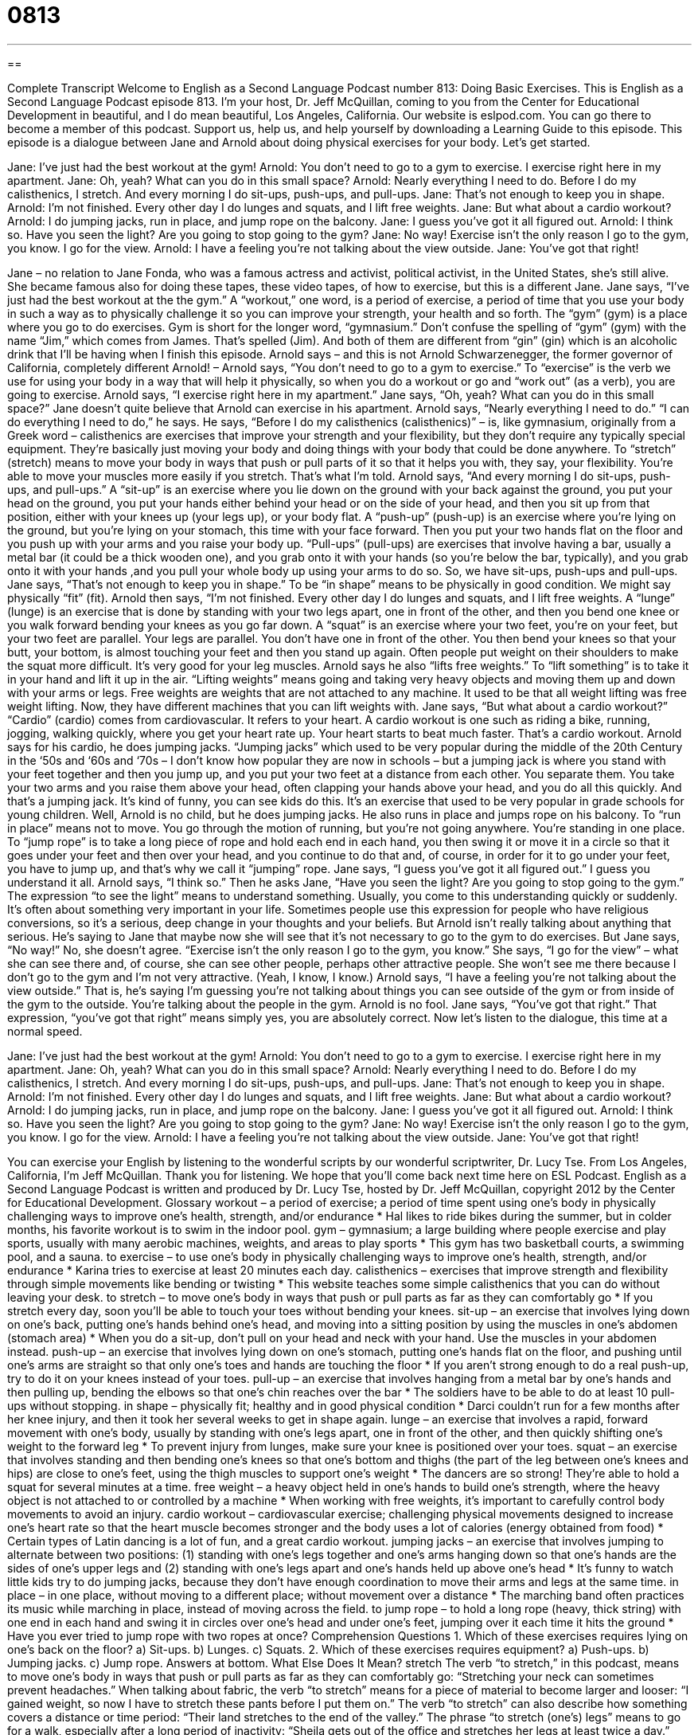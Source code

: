 = 0813
:toc: left
:toclevels: 3
:sectnums:
:stylesheet: ../../../myAdocCss.css

'''

== 

Complete Transcript
Welcome to English as a Second Language Podcast number 813: Doing Basic Exercises.
This is English as a Second Language Podcast episode 813. I’m your host, Dr. Jeff McQuillan, coming to you from the Center for Educational Development in beautiful, and I do mean beautiful, Los Angeles, California.
Our website is eslpod.com. You can go there to become a member of this podcast. Support us, help us, and help yourself by downloading a Learning Guide to this episode.
This episode is a dialogue between Jane and Arnold about doing physical exercises for your body. Let's get started.
[start of dialogue]
Jane: I’ve just had the best workout at the gym!
Arnold: You don’t need to go to a gym to exercise. I exercise right here in my apartment.
Jane: Oh, yeah? What can you do in this small space?
Arnold: Nearly everything I need to do. Before I do my calisthenics, I stretch. And every morning I do sit-ups, push-ups, and pull-ups.
Jane: That’s not enough to keep you in shape.
Arnold: I’m not finished. Every other day I do lunges and squats, and I lift free weights.
Jane: But what about a cardio workout?
Arnold: I do jumping jacks, run in place, and jump rope on the balcony.
Jane: I guess you’ve got it all figured out.
Arnold: I think so. Have you seen the light? Are you going to stop going to the gym?
Jane: No way! Exercise isn’t the only reason I go to the gym, you know. I go for the view.
Arnold: I have a feeling you’re not talking about the view outside.
Jane: You’ve got that right!
[end of dialogue]
Jane – no relation to Jane Fonda, who was a famous actress and activist, political activist, in the United States, she’s still alive. She became famous also for doing these tapes, these video tapes, of how to exercise, but this is a different Jane. Jane says, “I've just had the best workout at the the gym.” A “workout,” one word, is a period of exercise, a period of time that you use your body in such a way as to physically challenge it so you can improve your strength, your health and so forth. The “gym” (gym) is a place where you go to do exercises. Gym is short for the longer word, “gymnasium.” Don’t confuse the spelling of “gym” (gym) with the name “Jim,” which comes from James. That’s spelled (Jim). And both of them are different from “gin” (gin) which is an alcoholic drink that I'll be having when I finish this episode.
Arnold says – and this is not Arnold Schwarzenegger, the former governor of California, completely different Arnold! – Arnold says, “You don’t need to go to a gym to exercise.” To “exercise” is the verb we use for using your body in a way that will help it physically, so when you do a workout or go and “work out” (as a verb), you are going to exercise. Arnold says, “I exercise right here in my apartment.”
Jane says, “Oh, yeah? What can you do in this small space?” Jane doesn’t quite believe that Arnold can exercise in his apartment. Arnold says, “Nearly everything I need to do.” “I can do everything I need to do,” he says. He says, “Before I do my calisthenics (calisthenics)” – is, like gymnasium, originally from a Greek word – calisthenics are exercises that improve your strength and your flexibility, but they don’t require any typically special equipment. They're basically just moving your body and doing things with your body that could be done anywhere. To “stretch” (stretch) means to move your body in ways that push or pull parts of it so that it helps you with, they say, your flexibility. You're able to move your muscles more easily if you stretch. That’s what I'm told.
Arnold says, “And every morning I do sit-ups, push-ups, and pull-ups.” A “sit-up” is an exercise where you lie down on the ground with your back against the ground, you put your head on the ground, you put your hands either behind your head or on the side of your head, and then you sit up from that position, either with your knees up (your legs up), or your body flat. A “push-up” (push-up) is an exercise where you're lying on the ground, but you're lying on your stomach, this time with your face forward. Then you put your two hands flat on the floor and you push up with your arms and you raise your body up. “Pull-ups” (pull-ups) are exercises that involve having a bar, usually a metal bar (it could be a thick wooden one), and you grab onto it with your hands (so you're below the bar, typically), and you grab onto it with your hands ,and you pull your whole body up using your arms to do so. So, we have sit-ups, push-ups and pull-ups.
Jane says, “That’s not enough to keep you in shape.” To be “in shape” means to be physically in good condition. We might say physically “fit” (fit). Arnold then says, “I'm not finished. Every other day I do lunges and squats, and I lift free weights. A “lunge” (lunge) is an exercise that is done by standing with your two legs apart, one in front of the other, and then you bend one knee or you walk forward bending your knees as you go far down. A “squat” is an exercise where your two feet, you're on your feet, but your two feet are parallel. Your legs are parallel. You don’t have one in front of the other. You then bend your knees so that your butt, your bottom, is almost touching your feet and then you stand up again. Often people put weight on their shoulders to make the squat more difficult. It's very good for your leg muscles. Arnold says he also “lifts free weights.” To “lift something” is to take it in your hand and lift it up in the air. “Lifting weights” means going and taking very heavy objects and moving them up and down with your arms or legs. Free weights are weights that are not attached to any machine. It used to be that all weight lifting was free weight lifting. Now, they have different machines that you can lift weights with.
Jane says, “But what about a cardio workout?” “Cardio” (cardio) comes from cardiovascular. It refers to your heart. A cardio workout is one such as riding a bike, running, jogging, walking quickly, where you get your heart rate up. Your heart starts to beat much faster. That’s a cardio workout. Arnold says for his cardio, he does jumping jacks. “Jumping jacks” which used to be very popular during the middle of the 20th Century in the ‘50s and ‘60s and ‘70s – I don’t know how popular they are now in schools – but a jumping jack is where you stand with your feet together and then you jump up, and you put your two feet at a distance from each other. You separate them. You take your two arms and you raise them above your head, often clapping your hands above your head, and you do all this quickly. And that’s a jumping jack. It's kind of funny, you can see kids do this. It's an exercise that used to be very popular in grade schools for young children.
Well, Arnold is no child, but he does jumping jacks. He also runs in place and jumps rope on his balcony. To “run in place” means not to move. You go through the motion of running, but you're not going anywhere. You're standing in one place. To “jump rope” is to take a long piece of rope and hold each end in each hand, you then swing it or move it in a circle so that it goes under your feet and then over your head, and you continue to do that and, of course, in order for it to go under your feet, you have to jump up, and that’s why we call it “jumping” rope.
Jane says, “I guess you’ve got it all figured out.” I guess you understand it all. Arnold says, “I think so.” Then he asks Jane, “Have you seen the light? Are you going to stop going to the gym.” The expression “to see the light” means to understand something. Usually, you come to this understanding quickly or suddenly. It's often about something very important in your life. Sometimes people use this expression for people who have religious conversions, so it's a serious, deep change in your thoughts and your beliefs. But Arnold isn't really talking about anything that serious. He’s saying to Jane that maybe now she will see that it's not necessary to go to the gym to do exercises.
But Jane says, “No way!” No, she doesn’t agree. “Exercise isn't the only reason I go to the gym, you know.” She says, “I go for the view” – what she can see there and, of course, she can see other people, perhaps other attractive people. She won't see me there because I don’t go to the gym and I'm not very attractive. (Yeah, I know, I know.)
Arnold says, “I have a feeling you're not talking about the view outside.” That is, he’s saying I'm guessing you're not talking about things you can see outside of the gym or from inside of the gym to the outside. You're talking about the people in the gym. Arnold is no fool. Jane says, “You’ve got that right.” That expression, “you’ve got that right” means simply yes, you are absolutely correct.
Now let’s listen to the dialogue, this time at a normal speed.
[start of dialogue]
Jane: I’ve just had the best workout at the gym!
Arnold: You don’t need to go to a gym to exercise. I exercise right here in my apartment.
Jane: Oh, yeah? What can you do in this small space?
Arnold: Nearly everything I need to do. Before I do my calisthenics, I stretch. And every morning I do sit-ups, push-ups, and pull-ups.
Jane: That’s not enough to keep you in shape.
Arnold: I’m not finished. Every other day I do lunges and squats, and I lift free weights.
Jane: But what about a cardio workout?
Arnold: I do jumping jacks, run in place, and jump rope on the balcony.
Jane: I guess you’ve got it all figured out.
Arnold: I think so. Have you seen the light? Are you going to stop going to the gym?
Jane: No way! Exercise isn’t the only reason I go to the gym, you know. I go for the view.
Arnold: I have a feeling you’re not talking about the view outside.
Jane: You’ve got that right!
[end of dialogue]
You can exercise your English by listening to the wonderful scripts by our wonderful scriptwriter, Dr. Lucy Tse.
From Los Angeles, California, I’m Jeff McQuillan. Thank you for listening. We hope that you'll come back next time here on ESL Podcast.
English as a Second Language Podcast is written and produced by Dr. Lucy Tse, hosted by Dr. Jeff McQuillan, copyright 2012 by the Center for Educational Development.
Glossary
workout – a period of exercise; a period of time spent using one’s body in physically challenging ways to improve one’s health, strength, and/or endurance
* Hal likes to ride bikes during the summer, but in colder months, his favorite workout is to swim in the indoor pool.
gym – gymnasium; a large building where people exercise and play sports, usually with many aerobic machines, weights, and areas to play sports
* This gym has two basketball courts, a swimming pool, and a sauna.
to exercise – to use one’s body in physically challenging ways to improve one’s health, strength, and/or endurance
* Karina tries to exercise at least 20 minutes each day.
calisthenics – exercises that improve strength and flexibility through simple movements like bending or twisting
* This website teaches some simple calisthenics that you can do without leaving your desk.
to stretch – to move one’s body in ways that push or pull parts as far as they can comfortably go
* If you stretch every day, soon you’ll be able to touch your toes without bending your knees.
sit-up – an exercise that involves lying down on one’s back, putting one’s hands behind one’s head, and moving into a sitting position by using the muscles in one’s abdomen (stomach area)
* When you do a sit-up, don’t pull on your head and neck with your hand. Use the muscles in your abdomen instead.
push-up – an exercise that involves lying down on one’s stomach, putting one’s hands flat on the floor, and pushing until one’s arms are straight so that only one’s toes and hands are touching the floor
* If you aren’t strong enough to do a real push-up, try to do it on your knees instead of your toes.
pull-up – an exercise that involves hanging from a metal bar by one’s hands and then pulling up, bending the elbows so that one’s chin reaches over the bar
* The soldiers have to be able to do at least 10 pull-ups without stopping.
in shape – physically fit; healthy and in good physical condition
* Darci couldn’t run for a few months after her knee injury, and then it took her several weeks to get in shape again.
lunge – an exercise that involves a rapid, forward movement with one’s body, usually by standing with one’s legs apart, one in front of the other, and then quickly shifting one’s weight to the forward leg
* To prevent injury from lunges, make sure your knee is positioned over your toes.
squat – an exercise that involves standing and then bending one’s knees so that one’s bottom and thighs (the part of the leg between one’s knees and hips) are close to one’s feet, using the thigh muscles to support one’s weight
* The dancers are so strong! They’re able to hold a squat for several minutes at a time.
free weight – a heavy object held in one’s hands to build one’s strength, where the heavy object is not attached to or controlled by a machine
* When working with free weights, it’s important to carefully control body movements to avoid an injury.
cardio workout – cardiovascular exercise; challenging physical movements designed to increase one’s heart rate so that the heart muscle becomes stronger and the body uses a lot of calories (energy obtained from food)
* Certain types of Latin dancing is a lot of fun, and a great cardio workout.
jumping jacks – an exercise that involves jumping to alternate between two positions: (1) standing with one’s legs together and one’s arms hanging down so that one’s hands are the sides of one’s upper legs and (2) standing with one’s legs apart and one’s hands held up above one’s head
* It’s funny to watch little kids try to do jumping jacks, because they don’t have enough coordination to move their arms and legs at the same time.
in place – in one place, without moving to a different place; without movement over a distance
* The marching band often practices its music while marching in place, instead of moving across the field.
to jump rope – to hold a long rope (heavy, thick string) with one end in each hand and swing it in circles over one’s head and under one’s feet, jumping over it each time it hits the ground
* Have you ever tried to jump rope with two ropes at once?
Comprehension Questions
1. Which of these exercises requires lying on one’s back on the floor?
a) Sit-ups.
b) Lunges.
c) Squats.
2. Which of these exercises requires equipment?
a) Push-ups.
b) Jumping jacks.
c) Jump rope.
Answers at bottom.
What Else Does It Mean?
stretch
The verb “to stretch,” in this podcast, means to move one’s body in ways that push or pull parts as far as they can comfortably go: “Stretching your neck can sometimes prevent headaches.” When talking about fabric, the verb “to stretch” means for a piece of material to become larger and looser: “I gained weight, so now I have to stretch these pants before I put them on.” The verb “to stretch” can also describe how something covers a distance or time period: “Their land stretches to the end of the valley.” The phrase “to stretch (one’s) legs” means to go for a walk, especially after a long period of inactivity: “Sheila gets out of the office and stretches her legs at least twice a day.” Finally, the phrase “to stretch the truth” means to exaggerate and/or lie: “William speaks some French, but saying that he’s fluent would stretch the truth.”
to see the light
In this podcast, the phrase “to see the light” means to suddenly understand that another way is better and begin to do something that way: “After reading articles about modern farming practices, Lyle finally saw the light and became a vegetarian.” The phrase “to come to light” means for something to become known after it had been hidden: “The truth came to light years after the trial, when the man had already spent more than half his life in jail.” The phrase “to shed/throw light on (something)” means to provide information about something: “Who can shed light on why the company was hiding these receipts?” Finally, the phrase “in light of (something)” means considering something as a factor: “In light of recent developments, we have decided to suspend the project.”
Culture Note
Fitness Fads
Americans are often looking for a “quick fix solution” (something that will provide a rapid, inexpensive and easy solution to a problem), especially for losing weight and improving their health. There have been many popular “fitness” (health; well-being) “fads” (something that is very popular for a short period of time), but many of the products have proven to be “ineffective” (not able to do what they are supposed to do).
The “ThighMaster” is one of the most “infamous” (famous in a bad way) pieces of exercise equipment. It has an “odd” (unusual; strange) twisted shape. The user places it between one’s “thighs” (the part of one’s legs between one’s knees and hips) and “squeezes” (applies pressure to the sides, pushing them closer together) repeatedly.
Another example is the “Ab Rocket.” This piece of equipment is an unusual looking chair that promises to strengthen the user’s “abs” (abdominal muscles; the muscles over one’s stomach area) simply by “rocking” (moving from side to side or forward and backward repeatedly) in the chair.
The “Abtronic” takes a different “approach” (method; technique) to strengthening abs. It is a belt that sends electrical “pulses” (short bursts of energy) into the abs, “supposedly” (according to what has been said but has not been proven) “toning” (improving the shape of) the ab muscles.
In recent years, several products have advertised that they can use “vibration” (very small but fast movements) to “burn off” (get rid of) fat. There are several vibrating belts that people can wear and even vibrating “pads” that people can stand on, supposedly burning calories just by having their body vibrate.
Comprehension Answers
1 - a
2 - c